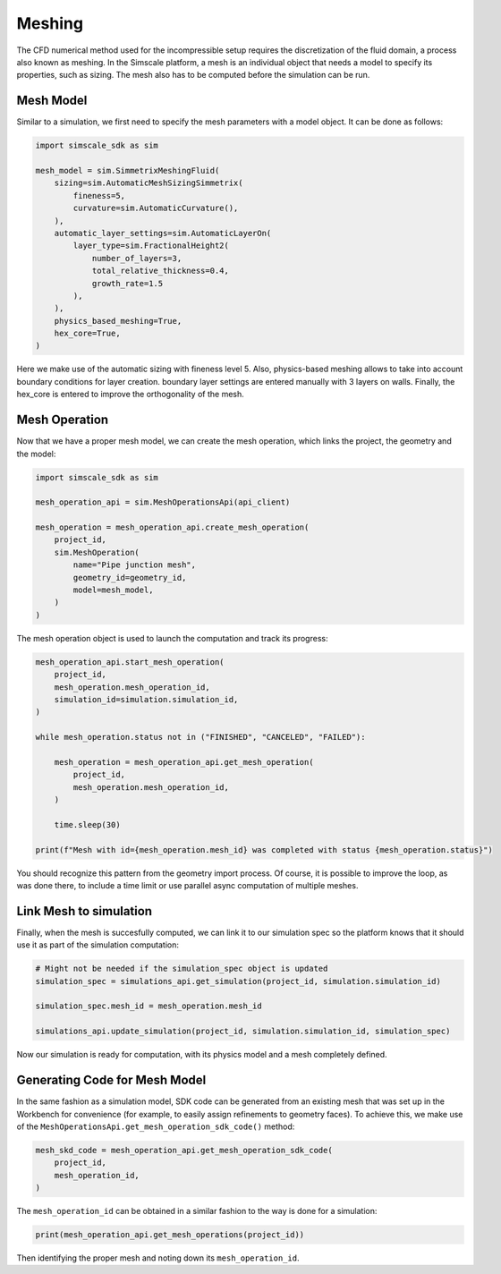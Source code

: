 Meshing
=======

The CFD numerical method used for the incompressible setup requires
the discretization of the fluid domain, a process also known as meshing.
In the Simscale platform, a mesh is an individual object that needs a model
to specify its properties, such as sizing. The mesh also has to be computed 
before the simulation can be run.

Mesh Model
----------

Similar to a simulation, we first need to specify the mesh parameters
with a model object. It can be done as follows:


.. code-block:: python

    import simscale_sdk as sim

    mesh_model = sim.SimmetrixMeshingFluid(
        sizing=sim.AutomaticMeshSizingSimmetrix(
            fineness=5,
            curvature=sim.AutomaticCurvature(),
        ),
        automatic_layer_settings=sim.AutomaticLayerOn(
            layer_type=sim.FractionalHeight2(
                number_of_layers=3,
                total_relative_thickness=0.4,
                growth_rate=1.5
            ),
        ),
        physics_based_meshing=True,
        hex_core=True,
    )


Here we make use of the automatic sizing with fineness level 5. Also, physics-based
meshing allows to take into account boundary conditions for layer creation. boundary
layer settings are entered manually with 3 layers on walls. Finally, the hex_core
is entered to improve the orthogonality of the mesh.

Mesh Operation
--------------

Now that we have a proper mesh model, we can create the mesh operation, which links
the project, the geometry and the model:


.. code-block:: python

    import simscale_sdk as sim

    mesh_operation_api = sim.MeshOperationsApi(api_client)

    mesh_operation = mesh_operation_api.create_mesh_operation(
        project_id,
        sim.MeshOperation(
            name="Pipe junction mesh",
            geometry_id=geometry_id,
            model=mesh_model,
        )
    )


The mesh operation object is used to launch the computation and track its progress:


.. code-block:: python

    mesh_operation_api.start_mesh_operation(
        project_id,
        mesh_operation.mesh_operation_id,
        simulation_id=simulation.simulation_id,
    )

    while mesh_operation.status not in ("FINISHED", "CANCELED", "FAILED"):

        mesh_operation = mesh_operation_api.get_mesh_operation(
            project_id,
            mesh_operation.mesh_operation_id,
        )

        time.sleep(30)

    print(f"Mesh with id={mesh_operation.mesh_id} was completed with status {mesh_operation.status}")


You should recognize this pattern from the geometry import process. Of course, it is
possible to improve the loop, as was done there, to include a time limit or use 
parallel async computation of multiple meshes.

Link Mesh to simulation
-----------------------

Finally, when the mesh is succesfully computed, we can link it to our simulation spec
so the platform knows that it should use it as part of the simulation computation:


.. code-block:: python

    # Might not be needed if the simulation_spec object is updated
    simulation_spec = simulations_api.get_simulation(project_id, simulation.simulation_id)

    simulation_spec.mesh_id = mesh_operation.mesh_id

    simulations_api.update_simulation(project_id, simulation.simulation_id, simulation_spec)


Now our simulation is ready for computation, with its physics model and a mesh
completely defined.

Generating Code for Mesh Model
------------------------------

In the same fashion as a simulation model, SDK code can be generated from an existing
mesh that was set up in the Workbench for convenience (for example, to easily assign 
refinements to geometry faces). To achieve this, we make use of the 
``MeshOperationsApi.get_mesh_operation_sdk_code()`` method:


.. code-block:: python

    mesh_skd_code = mesh_operation_api.get_mesh_operation_sdk_code(
        project_id,
        mesh_operation_id,
    )


The ``mesh_operation_id`` can be obtained in a similar fashion to the way is
done for a simulation:


.. code-block:: python

    print(mesh_operation_api.get_mesh_operations(project_id))
    
    
Then identifying the proper mesh and noting down its ``mesh_operation_id``.
